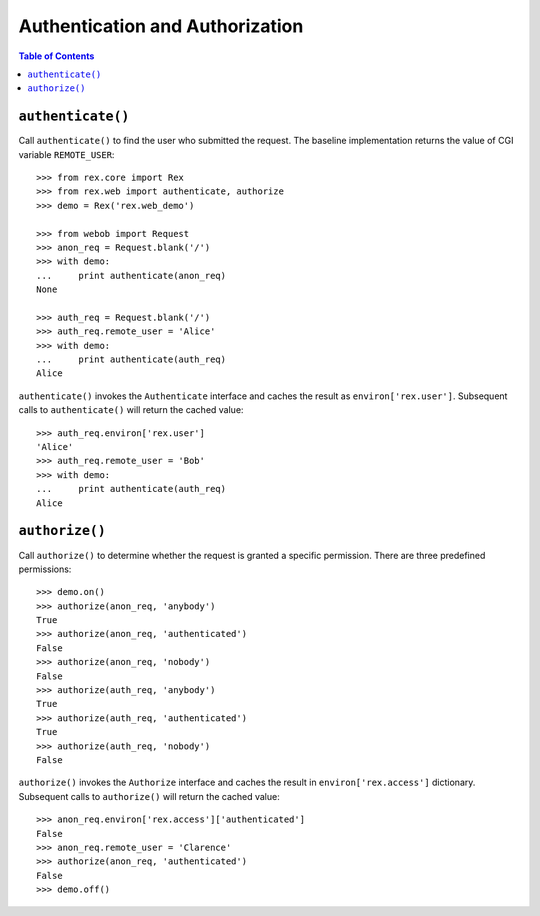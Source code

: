 ************************************
  Authentication and Authorization
************************************

.. contents:: Table of Contents


``authenticate()``
==================

Call ``authenticate()`` to find the user who submitted the request.  The
baseline implementation returns the value of CGI variable ``REMOTE_USER``::

    >>> from rex.core import Rex
    >>> from rex.web import authenticate, authorize
    >>> demo = Rex('rex.web_demo')

    >>> from webob import Request
    >>> anon_req = Request.blank('/')
    >>> with demo:
    ...     print authenticate(anon_req)
    None

    >>> auth_req = Request.blank('/')
    >>> auth_req.remote_user = 'Alice'
    >>> with demo:
    ...     print authenticate(auth_req)
    Alice

``authenticate()`` invokes the ``Authenticate`` interface and caches the
result as ``environ['rex.user']``.  Subsequent calls to ``authenticate()``
will return the cached value::

    >>> auth_req.environ['rex.user']
    'Alice'
    >>> auth_req.remote_user = 'Bob'
    >>> with demo:
    ...     print authenticate(auth_req)
    Alice


``authorize()``
===============

Call ``authorize()`` to determine whether the request is granted a specific
permission.  There are three predefined permissions::

    >>> demo.on()
    >>> authorize(anon_req, 'anybody')
    True
    >>> authorize(anon_req, 'authenticated')
    False
    >>> authorize(anon_req, 'nobody')
    False
    >>> authorize(auth_req, 'anybody')
    True
    >>> authorize(auth_req, 'authenticated')
    True
    >>> authorize(auth_req, 'nobody')
    False

``authorize()`` invokes the ``Authorize`` interface and caches the result in
``environ['rex.access']`` dictionary.  Subsequent calls to ``authorize()`` will
return the cached value::

    >>> anon_req.environ['rex.access']['authenticated']
    False
    >>> anon_req.remote_user = 'Clarence'
    >>> authorize(anon_req, 'authenticated')
    False
    >>> demo.off()


